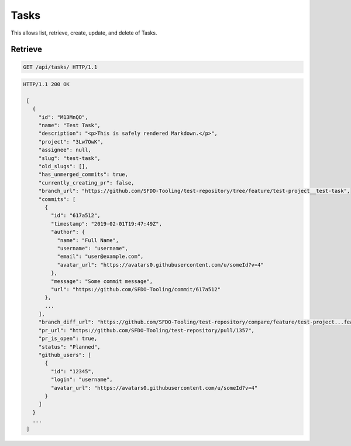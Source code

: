 =====
Tasks
=====

This allows list, retrieve, create, update, and delete of Tasks.

Retrieve
--------

.. sourcecode:: http

   GET /api/tasks/ HTTP/1.1

.. sourcecode:: http

   HTTP/1.1 200 OK

    [
      {
        "id": "M13MnQO",
        "name": "Test Task",
        "description": "<p>This is safely rendered Markdown.</p>",
        "project": "3Lw7OwK",
        "assignee": null,
        "slug": "test-task",
        "old_slugs": [],
        "has_unmerged_commits": true,
        "currently_creating_pr": false,
        "branch_url": "https://github.com/SFDO-Tooling/test-repository/tree/feature/test-project__test-task",
        "commits": [
          {
            "id": "617a512",
            "timestamp": "2019-02-01T19:47:49Z",
            "author": {
              "name": "Full Name",
              "username": "username",
              "email": "user@example.com",
              "avatar_url": "https://avatars0.githubusercontent.com/u/someId?v=4"
            },
            "message": "Some commit message",
            "url": "https://github.com/SFDO-Tooling/commit/617a512"
          },
          ...
        ],
        "branch_diff_url": "https://github.com/SFDO-Tooling/test-repository/compare/feature/test-project...feature/test-project__test-task",
        "pr_url": "https://github.com/SFDO-Tooling/test-repository/pull/1357",
        "pr_is_open": true,
        "status": "Planned",
        "github_users": [
          {
            "id": "12345",
            "login": "username",
            "avatar_url": "https://avatars0.githubusercontent.com/u/someId?v=4"
          }
        ]
      }
      ...
    ]

